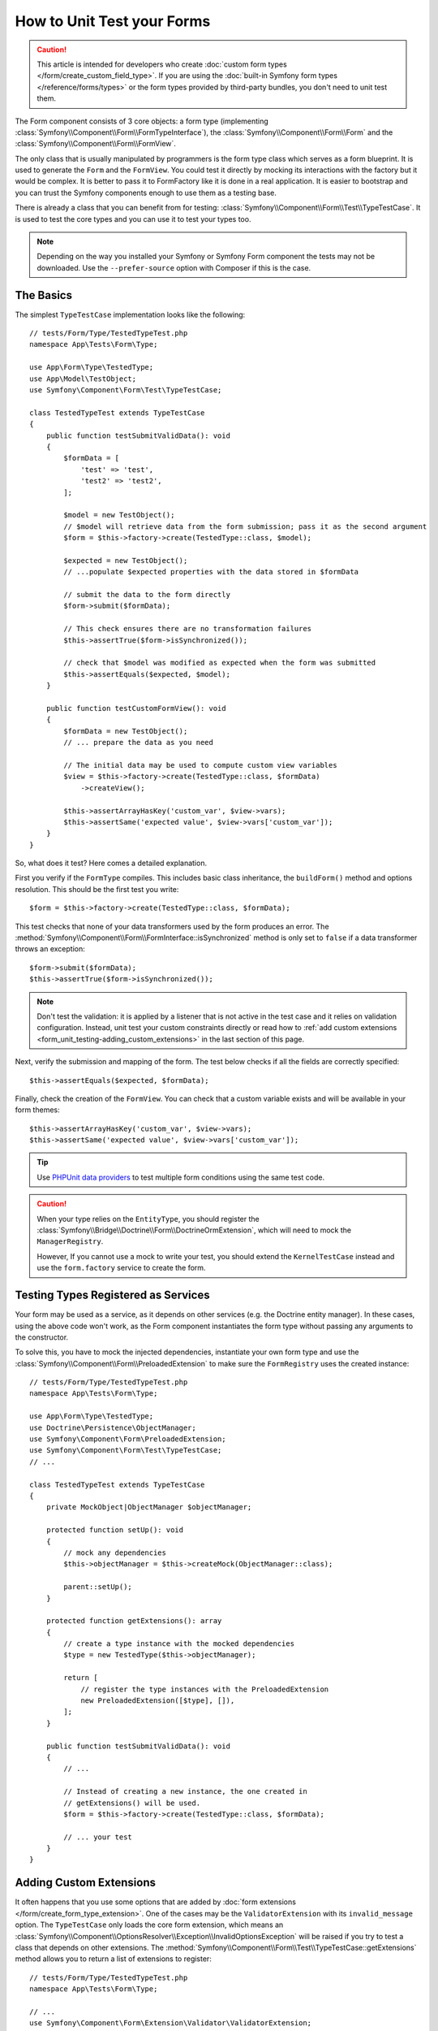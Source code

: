 How to Unit Test your Forms
===========================

.. caution::

    This article is intended for developers who create
    :doc:`custom form types </form/create_custom_field_type>`. If you are using
    the :doc:`built-in Symfony form types </reference/forms/types>` or the form
    types provided by third-party bundles, you don't need to unit test them.

The Form component consists of 3 core objects: a form type (implementing
:class:`Symfony\\Component\\Form\\FormTypeInterface`), the
:class:`Symfony\\Component\\Form\\Form` and the
:class:`Symfony\\Component\\Form\\FormView`.

The only class that is usually manipulated by programmers is the form type class
which serves as a form blueprint. It is used to generate the ``Form`` and the
``FormView``. You could test it directly by mocking its interactions with the
factory but it would be complex. It is better to pass it to FormFactory like it
is done in a real application. It is easier to bootstrap and you can trust
the Symfony components enough to use them as a testing base.

There is already a class that you can benefit from for testing:
:class:`Symfony\\Component\\Form\\Test\\TypeTestCase`. It is used to test the
core types and you can use it to test your types too.

.. note::

    Depending on the way you installed your Symfony or Symfony Form component
    the tests may not be downloaded. Use the ``--prefer-source`` option with
    Composer if this is the case.

The Basics
----------

The simplest ``TypeTestCase`` implementation looks like the following::

    // tests/Form/Type/TestedTypeTest.php
    namespace App\Tests\Form\Type;

    use App\Form\Type\TestedType;
    use App\Model\TestObject;
    use Symfony\Component\Form\Test\TypeTestCase;

    class TestedTypeTest extends TypeTestCase
    {
        public function testSubmitValidData(): void
        {
            $formData = [
                'test' => 'test',
                'test2' => 'test2',
            ];

            $model = new TestObject();
            // $model will retrieve data from the form submission; pass it as the second argument
            $form = $this->factory->create(TestedType::class, $model);

            $expected = new TestObject();
            // ...populate $expected properties with the data stored in $formData

            // submit the data to the form directly
            $form->submit($formData);

            // This check ensures there are no transformation failures
            $this->assertTrue($form->isSynchronized());

            // check that $model was modified as expected when the form was submitted
            $this->assertEquals($expected, $model);
        }

        public function testCustomFormView(): void
        {
            $formData = new TestObject();
            // ... prepare the data as you need

            // The initial data may be used to compute custom view variables
            $view = $this->factory->create(TestedType::class, $formData)
                ->createView();

            $this->assertArrayHasKey('custom_var', $view->vars);
            $this->assertSame('expected value', $view->vars['custom_var']);
        }
    }

So, what does it test? Here comes a detailed explanation.

First you verify if the ``FormType`` compiles. This includes basic class
inheritance, the ``buildForm()`` method and options resolution. This should
be the first test you write::

    $form = $this->factory->create(TestedType::class, $formData);

This test checks that none of your data transformers used by the form
produces an error. The :method:`Symfony\\Component\\Form\\FormInterface::isSynchronized`
method is only set to ``false`` if a data transformer throws an exception::

    $form->submit($formData);
    $this->assertTrue($form->isSynchronized());

.. note::

    Don't test the validation: it is applied by a listener that is not
    active in the test case and it relies on validation configuration.
    Instead, unit test your custom constraints directly or read how
    to :ref:`add custom extensions <form_unit_testing-adding_custom_extensions>`
    in the last section of this page.

Next, verify the submission and mapping of the form. The test below checks if
all the fields are correctly specified::

    $this->assertEquals($expected, $formData);

Finally, check the creation of the ``FormView``. You can check that a custom
variable exists and will be available in your form themes::

    $this->assertArrayHasKey('custom_var', $view->vars);
    $this->assertSame('expected value', $view->vars['custom_var']);

.. tip::

    Use `PHPUnit data providers`_ to test multiple form conditions using
    the same test code.

.. caution::

    When your type relies on the ``EntityType``, you should register the
    :class:`Symfony\\Bridge\\Doctrine\\Form\\DoctrineOrmExtension`, which will
    need to mock the ``ManagerRegistry``.

    However, If you cannot use a mock to write your test, you should extend
    the ``KernelTestCase`` instead and use the ``form.factory`` service to
    create the form.

Testing Types Registered as Services
------------------------------------

Your form may be used as a service, as it depends on other services (e.g. the
Doctrine entity manager). In these cases, using the above code won't work, as
the Form component instantiates the form type without passing any arguments
to the constructor.

To solve this, you have to mock the injected dependencies, instantiate your own
form type and use the :class:`Symfony\\Component\\Form\\PreloadedExtension` to
make sure the ``FormRegistry`` uses the created instance::

    // tests/Form/Type/TestedTypeTest.php
    namespace App\Tests\Form\Type;

    use App\Form\Type\TestedType;
    use Doctrine\Persistence\ObjectManager;
    use Symfony\Component\Form\PreloadedExtension;
    use Symfony\Component\Form\Test\TypeTestCase;
    // ...

    class TestedTypeTest extends TypeTestCase
    {
        private MockObject|ObjectManager $objectManager;

        protected function setUp(): void
        {
            // mock any dependencies
            $this->objectManager = $this->createMock(ObjectManager::class);

            parent::setUp();
        }

        protected function getExtensions(): array
        {
            // create a type instance with the mocked dependencies
            $type = new TestedType($this->objectManager);

            return [
                // register the type instances with the PreloadedExtension
                new PreloadedExtension([$type], []),
            ];
        }

        public function testSubmitValidData(): void
        {
            // ...

            // Instead of creating a new instance, the one created in
            // getExtensions() will be used.
            $form = $this->factory->create(TestedType::class, $formData);

            // ... your test
        }
    }

.. _form_unit_testing-adding_custom_extensions:

Adding Custom Extensions
------------------------

It often happens that you use some options that are added by
:doc:`form extensions </form/create_form_type_extension>`. One of the
cases may be the ``ValidatorExtension`` with its ``invalid_message`` option.
The ``TypeTestCase`` only loads the core form extension, which means an
:class:`Symfony\\Component\\OptionsResolver\\Exception\\InvalidOptionsException`
will be raised if you try to test a class that depends on other extensions.
The :method:`Symfony\\Component\\Form\\Test\\TypeTestCase::getExtensions` method
allows you to return a list of extensions to register::

    // tests/Form/Type/TestedTypeTest.php
    namespace App\Tests\Form\Type;

    // ...
    use Symfony\Component\Form\Extension\Validator\ValidatorExtension;
    use Symfony\Component\Validator\Validation;

    class TestedTypeTest extends TypeTestCase
    {
        protected function getExtensions(): array
        {
            $validator = Validation::createValidator();

            // or if you also need to read constraints from annotations
            $validator = Validation::createValidatorBuilder()
                ->enableAttributeMapping()
                ->getValidator();

            return [
                new ValidatorExtension($validator),
            ];
        }

        // ... your tests
    }

.. note::

    By default only the
    :class:`Symfony\\Component\\Form\\Extension\\Core\\CoreExtension` is
    registered in tests. You can find other extensions from the Form component
    in the ``Symfony\Component\Form\Extension`` namespace.

It is also possible to load custom form types, form type extensions or type
guessers using the :method:`Symfony\\Component\\Form\\Test\\FormIntegrationTestCase::getTypes`,
:method:`Symfony\\Component\\Form\\Test\\FormIntegrationTestCase::getTypeExtensions`
and :method:`Symfony\\Component\\Form\\Test\\FormIntegrationTestCase::getTypeGuessers`
methods.

.. _`PHPUnit data providers`: https://docs.phpunit.de/en/9.6/writing-tests-for-phpunit.html#data-providers
